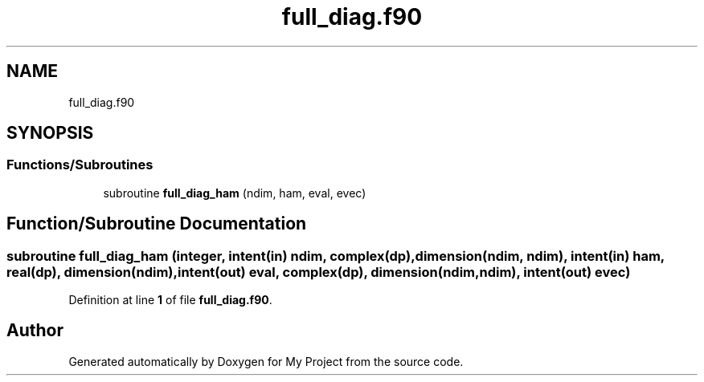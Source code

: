 .TH "full_diag.f90" 3 "Sat Jun 10 2023" "My Project" \" -*- nroff -*-
.ad l
.nh
.SH NAME
full_diag.f90
.SH SYNOPSIS
.br
.PP
.SS "Functions/Subroutines"

.in +1c
.ti -1c
.RI "subroutine \fBfull_diag_ham\fP (ndim, ham, eval, evec)"
.br
.in -1c
.SH "Function/Subroutine Documentation"
.PP 
.SS "subroutine full_diag_ham (integer, intent(in) ndim, complex(dp), dimension(ndim, ndim), intent(in) ham, real(dp), dimension(ndim), intent(out) eval, complex(dp), dimension(ndim,ndim), intent(out) evec)"

.PP
Definition at line \fB1\fP of file \fBfull_diag\&.f90\fP\&.
.SH "Author"
.PP 
Generated automatically by Doxygen for My Project from the source code\&.
